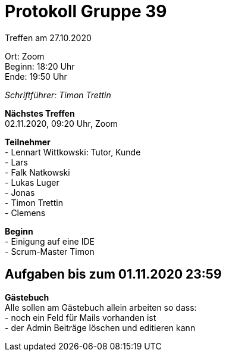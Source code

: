 = Protokoll Gruppe 39

Treffen am 27.10.2020

Ort:      Zoom +
Beginn:   18:20 Uhr +
Ende:     19:50 Uhr

__Schriftführer: Timon Trettin__

*Nächstes Treffen* +
02.11.2020, 09:20 Uhr, Zoom

*Teilnehmer* +
- Lennart Wittkowski: Tutor, Kunde +
- Lars +
- Falk Natkowski +
- Lukas Luger +
- Jonas +
- Timon Trettin +
- Clemens +

*Beginn* +
- Einigung auf eine IDE +
- Scrum-Master Timon

== Aufgaben bis zum 01.11.2020 23:59

*Gästebuch* +
Alle sollen am Gästebuch allein arbeiten so dass: +
- noch ein Feld für Mails vorhanden ist +
- der Admin Beiträge löschen und editieren kann
